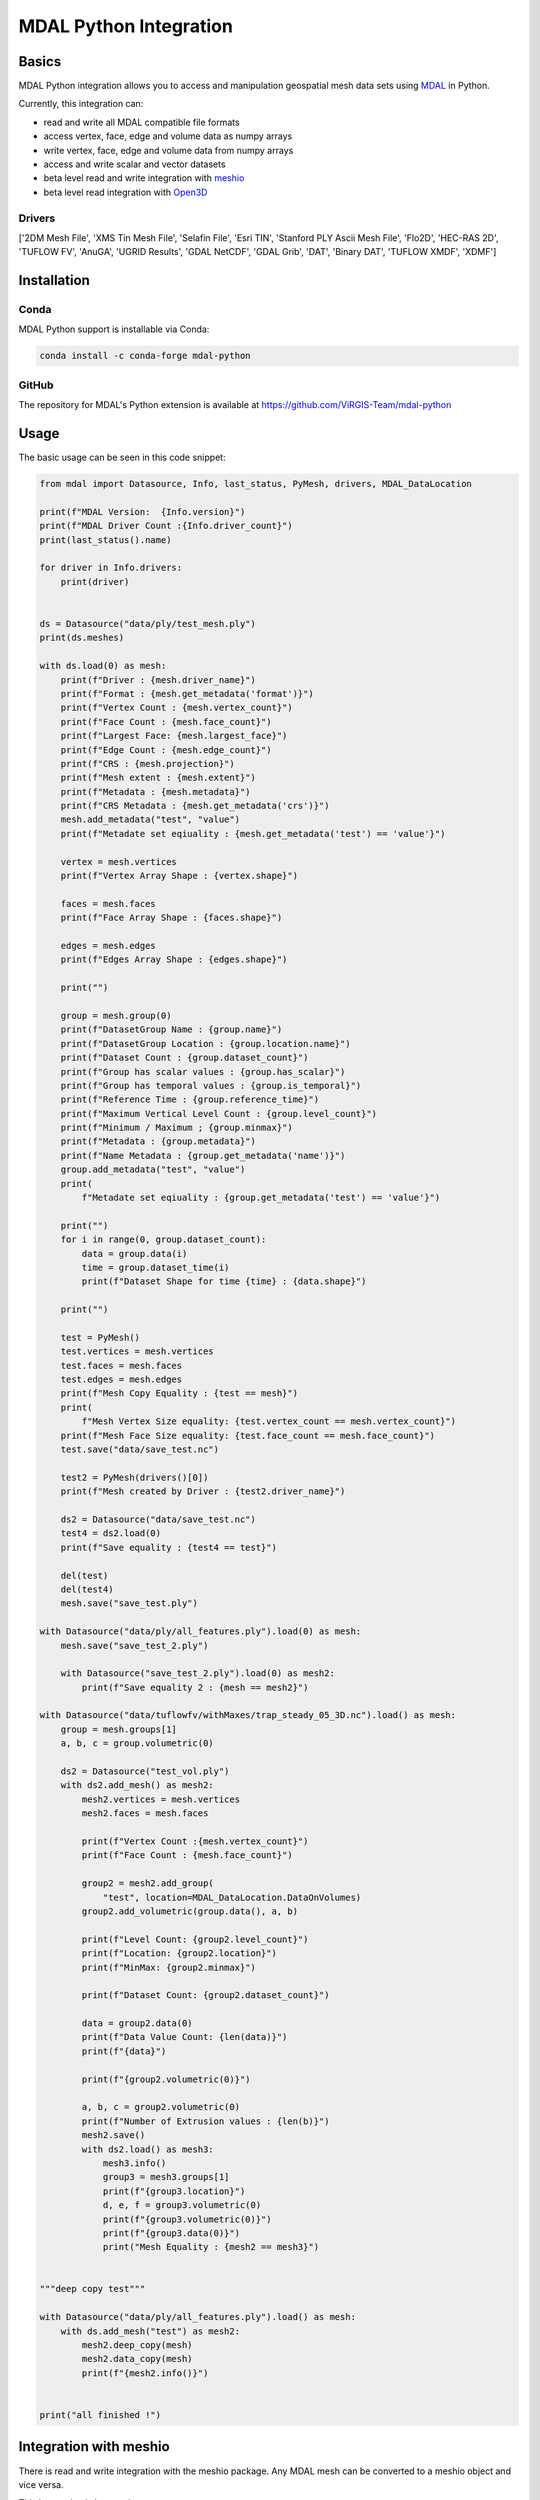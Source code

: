 ================================================================================
MDAL Python Integration
================================================================================

.. image:: https://img.shields.io/conda/vn/conda-forge/mdal-python.svg
   :target: https://anaconda.org/conda-forge/mdal-python

Basics
------

MDAL Python integration allows you to access and manipulation geospatial mesh data sets using `MDAL`_ in Python.

Currently, this integration can:

- read and write all MDAL compatible file formats
- access vertex, face, edge and volume data as numpy arrays
- write vertex, face, edge and volume data from numpy arrays
- access and write scalar and vector datasets
- beta level read and write integration with `meshio`_
- beta level read integration with `Open3D`_


.. _MDAL: https://www.mdal.xyz/
.. _meshio: https://github.com/nschloe/meshio
.. _Open3D: http://www.open3d.org/

Drivers
.......

['2DM Mesh File', 'XMS Tin Mesh File', 'Selafin File', 'Esri TIN', 'Stanford PLY Ascii Mesh File', 'Flo2D', 'HEC-RAS 2D', 'TUFLOW FV', 'AnuGA', 'UGRID Results', 'GDAL NetCDF', 'GDAL Grib', 'DAT', 'Binary DAT', 'TUFLOW XMDF', 'XDMF']

Installation
------------

Conda
................................................................................

MDAL Python support is installable via Conda:

.. code-block::

    conda install -c conda-forge mdal-python

GitHub
................................................................................

The repository for MDAL's Python extension is available at https://github.com/ViRGIS-Team/mdal-python

Usage
--------------------------------------------------------------------------------

The basic usage can be seen in this code snippet:

.. code-block:: python


    from mdal import Datasource, Info, last_status, PyMesh, drivers, MDAL_DataLocation

    print(f"MDAL Version:  {Info.version}")
    print(f"MDAL Driver Count :{Info.driver_count}")
    print(last_status().name)

    for driver in Info.drivers:
        print(driver)


    ds = Datasource("data/ply/test_mesh.ply")
    print(ds.meshes)

    with ds.load(0) as mesh:
        print(f"Driver : {mesh.driver_name}")
        print(f"Format : {mesh.get_metadata('format')}")
        print(f"Vertex Count : {mesh.vertex_count}")
        print(f"Face Count : {mesh.face_count}")
        print(f"Largest Face: {mesh.largest_face}")
        print(f"Edge Count : {mesh.edge_count}")
        print(f"CRS : {mesh.projection}")
        print(f"Mesh extent : {mesh.extent}")
        print(f"Metadata : {mesh.metadata}")
        print(f"CRS Metadata : {mesh.get_metadata('crs')}")
        mesh.add_metadata("test", "value")
        print(f"Metadate set eqiuality : {mesh.get_metadata('test') == 'value'}")

        vertex = mesh.vertices
        print(f"Vertex Array Shape : {vertex.shape}")

        faces = mesh.faces
        print(f"Face Array Shape : {faces.shape}")

        edges = mesh.edges
        print(f"Edges Array Shape : {edges.shape}")

        print("")

        group = mesh.group(0)
        print(f"DatasetGroup Name : {group.name}")
        print(f"DatasetGroup Location : {group.location.name}")
        print(f"Dataset Count : {group.dataset_count}")
        print(f"Group has scalar values : {group.has_scalar}")
        print(f"Group has temporal values : {group.is_temporal}")
        print(f"Reference Time : {group.reference_time}")
        print(f"Maximum Vertical Level Count : {group.level_count}")
        print(f"Minimum / Maximum ; {group.minmax}")
        print(f"Metadata : {group.metadata}")
        print(f"Name Metadata : {group.get_metadata('name')}")
        group.add_metadata("test", "value")
        print(
            f"Metadate set eqiuality : {group.get_metadata('test') == 'value'}")

        print("")
        for i in range(0, group.dataset_count):
            data = group.data(i)
            time = group.dataset_time(i)
            print(f"Dataset Shape for time {time} : {data.shape}")

        print("")

        test = PyMesh()
        test.vertices = mesh.vertices
        test.faces = mesh.faces
        test.edges = mesh.edges
        print(f"Mesh Copy Equality : {test == mesh}")
        print(
            f"Mesh Vertex Size equality: {test.vertex_count == mesh.vertex_count}")
        print(f"Mesh Face Size equality: {test.face_count == mesh.face_count}")
        test.save("data/save_test.nc")

        test2 = PyMesh(drivers()[0])
        print(f"Mesh created by Driver : {test2.driver_name}")

        ds2 = Datasource("data/save_test.nc")
        test4 = ds2.load(0)
        print(f"Save equality : {test4 == test}")

        del(test)
        del(test4)
        mesh.save("save_test.ply")

    with Datasource("data/ply/all_features.ply").load(0) as mesh:
        mesh.save("save_test_2.ply")

        with Datasource("save_test_2.ply").load(0) as mesh2:
            print(f"Save equality 2 : {mesh == mesh2}")

    with Datasource("data/tuflowfv/withMaxes/trap_steady_05_3D.nc").load() as mesh:
        group = mesh.groups[1]
        a, b, c = group.volumetric(0)

        ds2 = Datasource("test_vol.ply")
        with ds2.add_mesh() as mesh2:
            mesh2.vertices = mesh.vertices
            mesh2.faces = mesh.faces

            print(f"Vertex Count :{mesh.vertex_count}")
            print(f"Face Count : {mesh.face_count}")

            group2 = mesh2.add_group(
                "test", location=MDAL_DataLocation.DataOnVolumes)
            group2.add_volumetric(group.data(), a, b)

            print(f"Level Count: {group2.level_count}")
            print(f"Location: {group2.location}")
            print(f"MinMax: {group2.minmax}")

            print(f"Dataset Count: {group2.dataset_count}")

            data = group2.data(0)
            print(f"Data Value Count: {len(data)}")
            print(f"{data}")

            print(f"{group2.volumetric(0)}")

            a, b, c = group2.volumetric(0)
            print(f"Number of Extrusion values : {len(b)}")
            mesh2.save()
            with ds2.load() as mesh3:
                mesh3.info()
                group3 = mesh3.groups[1]
                print(f"{group3.location}")
                d, e, f = group3.volumetric(0)
                print(f"{group3.volumetric(0)}")
                print(f"{group3.data(0)}")
                print("Mesh Equality : {mesh2 == mesh3}")


    """deep copy test"""

    with Datasource("data/ply/all_features.ply").load() as mesh:
        with ds.add_mesh("test") as mesh2:
            mesh2.deep_copy(mesh)
            mesh2.data_copy(mesh)
            print(f"{mesh2.info()}")


    print("all finished !")


Integration with meshio
-----------------------

There is read and write integration with the meshio package. Any MDAL mesh
can be converted to a meshio object and vice versa.

This integration is beta at the moment.

There are the following constraints:

- MDAL_transform.to_meshio can take as an argument either a Mesh or a Dataset Group,
- Only scalar MDAL datasets can be converted to meshio,
- Volumetric data must be passed as a Dataset Group,
- Volumetric meshio meshes and data are not currently converted, and
- MDAL_transform.from_meshio only converts cells of types ["line", "triangle", "quad"].

.. code-block:: python

    from mdal import Datasource,MDAL_transform

    """meshio tests"""
    with Datasource("data/ply/all_features.ply").load() as mesh:

        mio = MDAL_transform.to_meshio(mesh)
        print(f"{mio}")
        mio.write("test.vtk")

        group = mesh.group(1)

        mio2 = MDAL_transform.to_meshio(group)
        print(f"{mio2}")
        
        mesh2 = MDAL_transform.from_meshio(mio)
        print(f"{mesh2.info()}")
        print(f"{mesh2.group(0).data()}")
        print(f"{mesh2.vertex_count}")
        print(f"{mesh2.face_count}")

    with Datasource("test_vol.ply").load() as mesh:
        group = mesh.group(1)
        mio2 = MDAL_transform.to_meshio(group)
        print(f"{mio2}")


    print("all finished !")

Integration with Open3D
-----------------------

There is read-only integration with Open3D.

The MDAL_transform.to_triangle_mesh function converts any MDAL mesh to an Open3D TriangleMesh. The function
can take as an argument an MDAL mesh or Dataset Group. In the former case 
if there are colour Datasets then these are converted to the TraingleMesh colours.
In the later case, the data is converted to a false colur using a simple process -
scalar data is loaded into the red values and vector data to
the red and blue values.

The MDAL_transform.to_point_cloud converts a MDAL
volumetric DatasetGroup to an Open3D PointCloud with the data values
converted to color as above.

This integration is beta at the moment.

.. code-block:: python

    from mdal import Datasource, MDAL_transform

    import numpy as np
    import open3d as o3d

    """
    Open3d Tests
    """
    with Datasource("data/ply/test_mesh.ply").load() as mesh:
        tm = MDAL_transform.to_triangle_mesh(mesh)
        print(tm)
        tm2 = o3d.io.read_triangle_mesh("data/ply/test_mesh.ply")
        tmc = np.asarray(tm.vertex_colors)
        tmc2 = np.asarray(tm2.vertex_colors)
        for i in range(len(tmc)):
            value = tmc[i] - tmc2[i]
            if not (value == [0, 0, 0]).all():
                print(value)
                break

    with Datasource("test_vol.ply").load() as mesh:
        pc = MDAL_transform.to_point_cloud(mesh.group(1))
        print(pc)


    print("all finished !")


Documentation
-------------

The documentation is currently WIP and can be found at https://virgis-team.github.io/mdal-python/html/index.html


Requirements
------------

* MDAL 0.9.0 +
* Python >=3.8
* Cython (eg :code:`pip install cython`)
* Numpy (eg :code:`pip install numpy`)
* Packaging (eg :code:`pip install packaging`)
* scikit-build (eg :code:`pip install scikit-build`)


Credit
------

This package borrowed heavily from the `PDAL-Python`_ package.

.. _PDAL-Python:  https://github.com/PDAL/python
